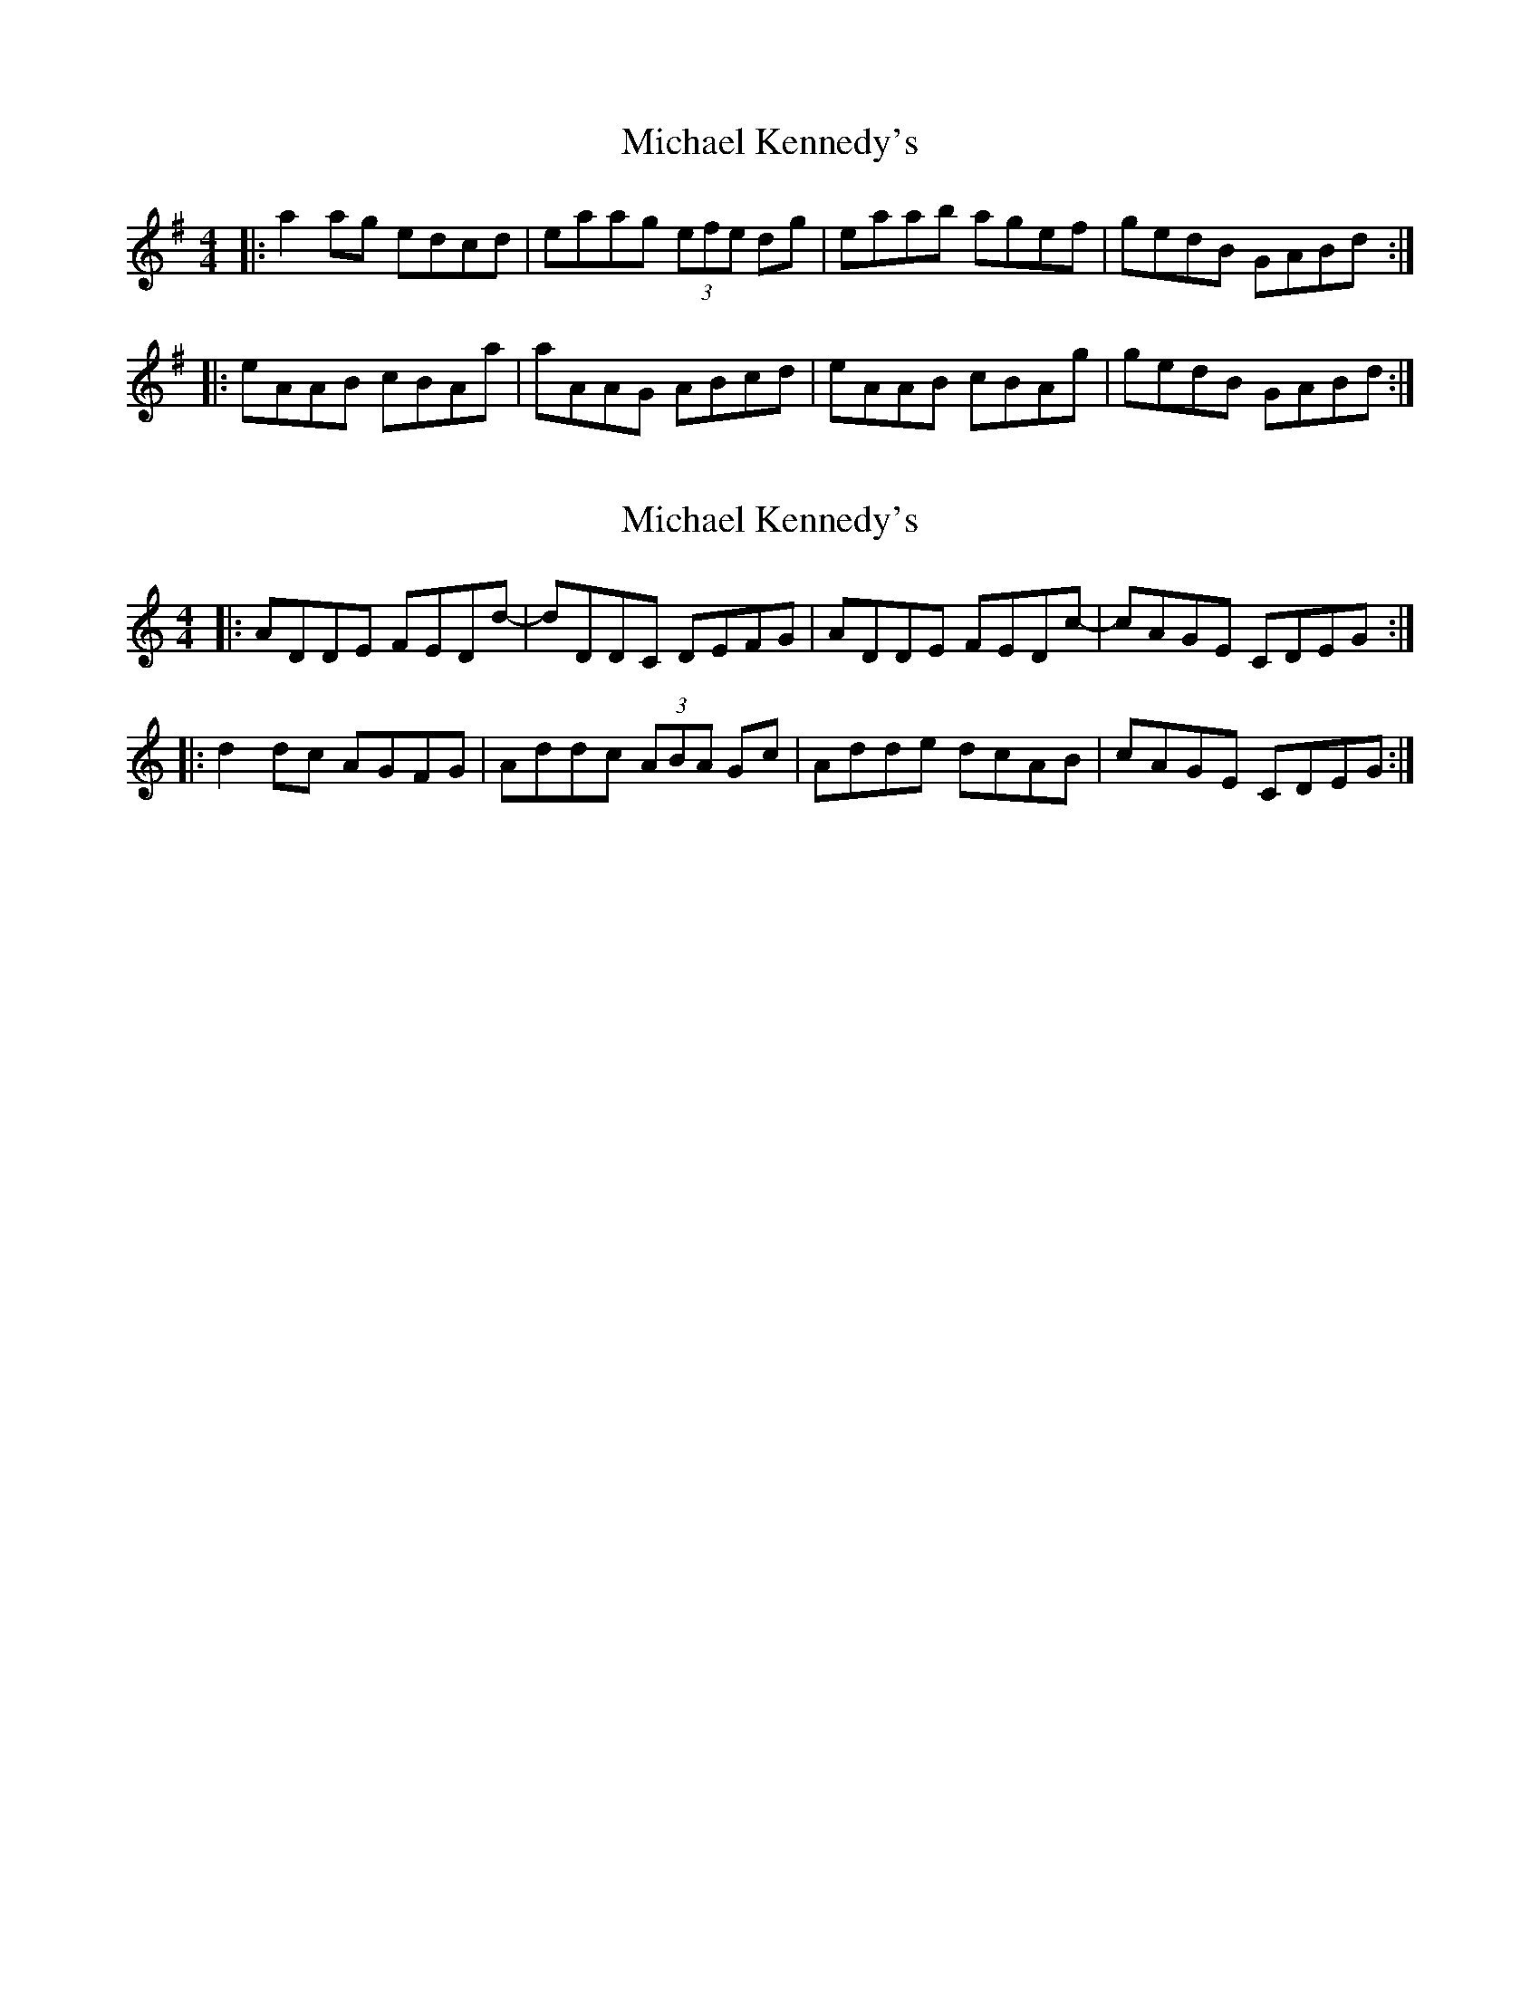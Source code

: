 X: 1
T: Michael Kennedy's
Z: laura nesbit
S: https://thesession.org/tunes/551#setting551
R: reel
M: 4/4
L: 1/8
K: Ador
|:a2ag edcd|eaag (3efe dg|eaab agef|gedB GABd:|
|:eAAB cBAa|aAAG ABcd|eAAB cBAg|gedB GABd:|
X: 2
T: Michael Kennedy's
Z: Tøm
S: https://thesession.org/tunes/551#setting13513
R: reel
M: 4/4
L: 1/8
K: Ddor
|:ADDE FEDd-|dDDC DEFG|ADDE FEDc|-cAGE CDEG:|
|:d2dc AGFG|Addc (3ABA Gc|Adde dcAB|cAGE CDEG:|
